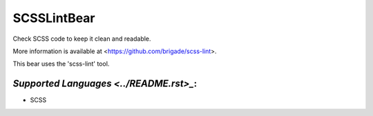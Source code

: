 **SCSSLintBear**
================

Check SCSS code to keep it clean and readable.

More information is available at <https://github.com/brigade/scss-lint>.

This bear uses the 'scss-lint' tool.

`Supported Languages <../README.rst>_`:
-----

* SCSS

